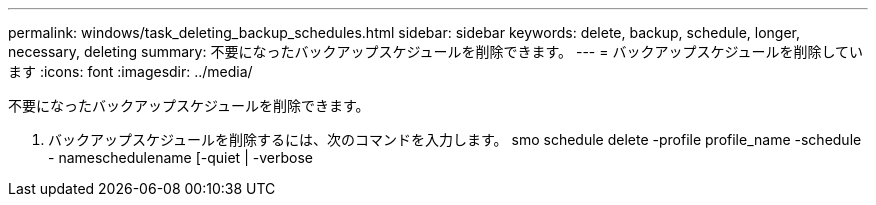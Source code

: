 ---
permalink: windows/task_deleting_backup_schedules.html 
sidebar: sidebar 
keywords: delete, backup, schedule, longer, necessary, deleting 
summary: 不要になったバックアップスケジュールを削除できます。 
---
= バックアップスケジュールを削除しています
:icons: font
:imagesdir: ../media/


[role="lead"]
不要になったバックアップスケジュールを削除できます。

. バックアップスケジュールを削除するには、次のコマンドを入力します。 smo schedule delete -profile profile_name -schedule - nameschedulename [-quiet | -verbose

